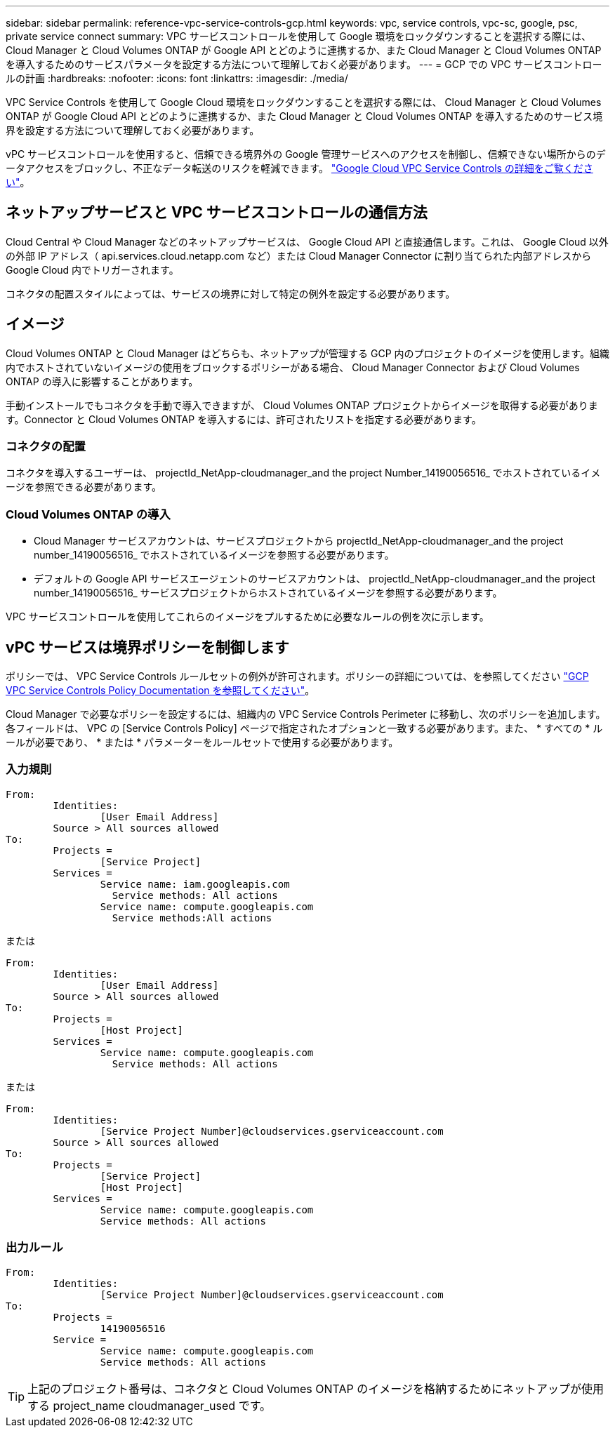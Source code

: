 ---
sidebar: sidebar 
permalink: reference-vpc-service-controls-gcp.html 
keywords: vpc, service controls, vpc-sc, google, psc, private service connect 
summary: VPC サービスコントロールを使用して Google 環境をロックダウンすることを選択する際には、 Cloud Manager と Cloud Volumes ONTAP が Google API とどのように連携するか、また Cloud Manager と Cloud Volumes ONTAP を導入するためのサービスパラメータを設定する方法について理解しておく必要があります。 
---
= GCP での VPC サービスコントロールの計画
:hardbreaks:
:nofooter: 
:icons: font
:linkattrs: 
:imagesdir: ./media/


[role="lead"]
VPC Service Controls を使用して Google Cloud 環境をロックダウンすることを選択する際には、 Cloud Manager と Cloud Volumes ONTAP が Google Cloud API とどのように連携するか、また Cloud Manager と Cloud Volumes ONTAP を導入するためのサービス境界を設定する方法について理解しておく必要があります。

vPC サービスコントロールを使用すると、信頼できる境界外の Google 管理サービスへのアクセスを制御し、信頼できない場所からのデータアクセスをブロックし、不正なデータ転送のリスクを軽減できます。 https://cloud.google.com/vpc-service-controls/docs["Google Cloud VPC Service Controls の詳細をご覧ください"^]。



== ネットアップサービスと VPC サービスコントロールの通信方法

Cloud Central や Cloud Manager などのネットアップサービスは、 Google Cloud API と直接通信します。これは、 Google Cloud 以外の外部 IP アドレス（ api.services.cloud.netapp.com など）または Cloud Manager Connector に割り当てられた内部アドレスから Google Cloud 内でトリガーされます。

コネクタの配置スタイルによっては、サービスの境界に対して特定の例外を設定する必要があります。



== イメージ

Cloud Volumes ONTAP と Cloud Manager はどちらも、ネットアップが管理する GCP 内のプロジェクトのイメージを使用します。組織内でホストされていないイメージの使用をブロックするポリシーがある場合、 Cloud Manager Connector および Cloud Volumes ONTAP の導入に影響することがあります。

手動インストールでもコネクタを手動で導入できますが、 Cloud Volumes ONTAP プロジェクトからイメージを取得する必要があります。Connector と Cloud Volumes ONTAP を導入するには、許可されたリストを指定する必要があります。



=== コネクタの配置

コネクタを導入するユーザーは、 projectId_NetApp-cloudmanager_and the project Number_14190056516_ でホストされているイメージを参照できる必要があります。



=== Cloud Volumes ONTAP の導入

* Cloud Manager サービスアカウントは、サービスプロジェクトから projectId_NetApp-cloudmanager_and the project number_14190056516_ でホストされているイメージを参照する必要があります。
* デフォルトの Google API サービスエージェントのサービスアカウントは、 projectId_NetApp-cloudmanager_and the project number_14190056516_ サービスプロジェクトからホストされているイメージを参照する必要があります。


VPC サービスコントロールを使用してこれらのイメージをプルするために必要なルールの例を次に示します。



== vPC サービスは境界ポリシーを制御します

ポリシーでは、 VPC Service Controls ルールセットの例外が許可されます。ポリシーの詳細については、を参照してください https://cloud.google.com/vpc-service-controls/docs/ingress-egress-rules#policy-model["GCP VPC Service Controls Policy Documentation を参照してください"^]。

Cloud Manager で必要なポリシーを設定するには、組織内の VPC Service Controls Perimeter に移動し、次のポリシーを追加します。各フィールドは、 VPC の [Service Controls Policy] ページで指定されたオプションと一致する必要があります。また、 * すべての * ルールが必要であり、 * または * パラメーターをルールセットで使用する必要があります。



=== 入力規則

....
From:
	Identities:
		[User Email Address]
	Source > All sources allowed
To:
	Projects =
		[Service Project]
	Services =
		Service name: iam.googleapis.com
		  Service methods: All actions
		Service name: compute.googleapis.com
		  Service methods:All actions
....
または

....
From:
	Identities:
		[User Email Address]
	Source > All sources allowed
To:
	Projects =
		[Host Project]
	Services =
		Service name: compute.googleapis.com
		  Service methods: All actions
....
または

....
From:
	Identities:
		[Service Project Number]@cloudservices.gserviceaccount.com
	Source > All sources allowed
To:
	Projects =
		[Service Project]
		[Host Project]
	Services =
		Service name: compute.googleapis.com
		Service methods: All actions
....


=== 出力ルール

....
From:
	Identities:
		[Service Project Number]@cloudservices.gserviceaccount.com
To:
	Projects =
		14190056516
	Service =
		Service name: compute.googleapis.com
		Service methods: All actions
....

TIP: 上記のプロジェクト番号は、コネクタと Cloud Volumes ONTAP のイメージを格納するためにネットアップが使用する project_name cloudmanager_used です。

